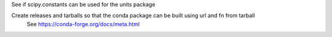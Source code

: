 See if scipy.constants can be used for the units package

Create releases and tarballs so that the conda package can be built using url and fn from tarball
  See https://conda-forge.org/docs/meta.html